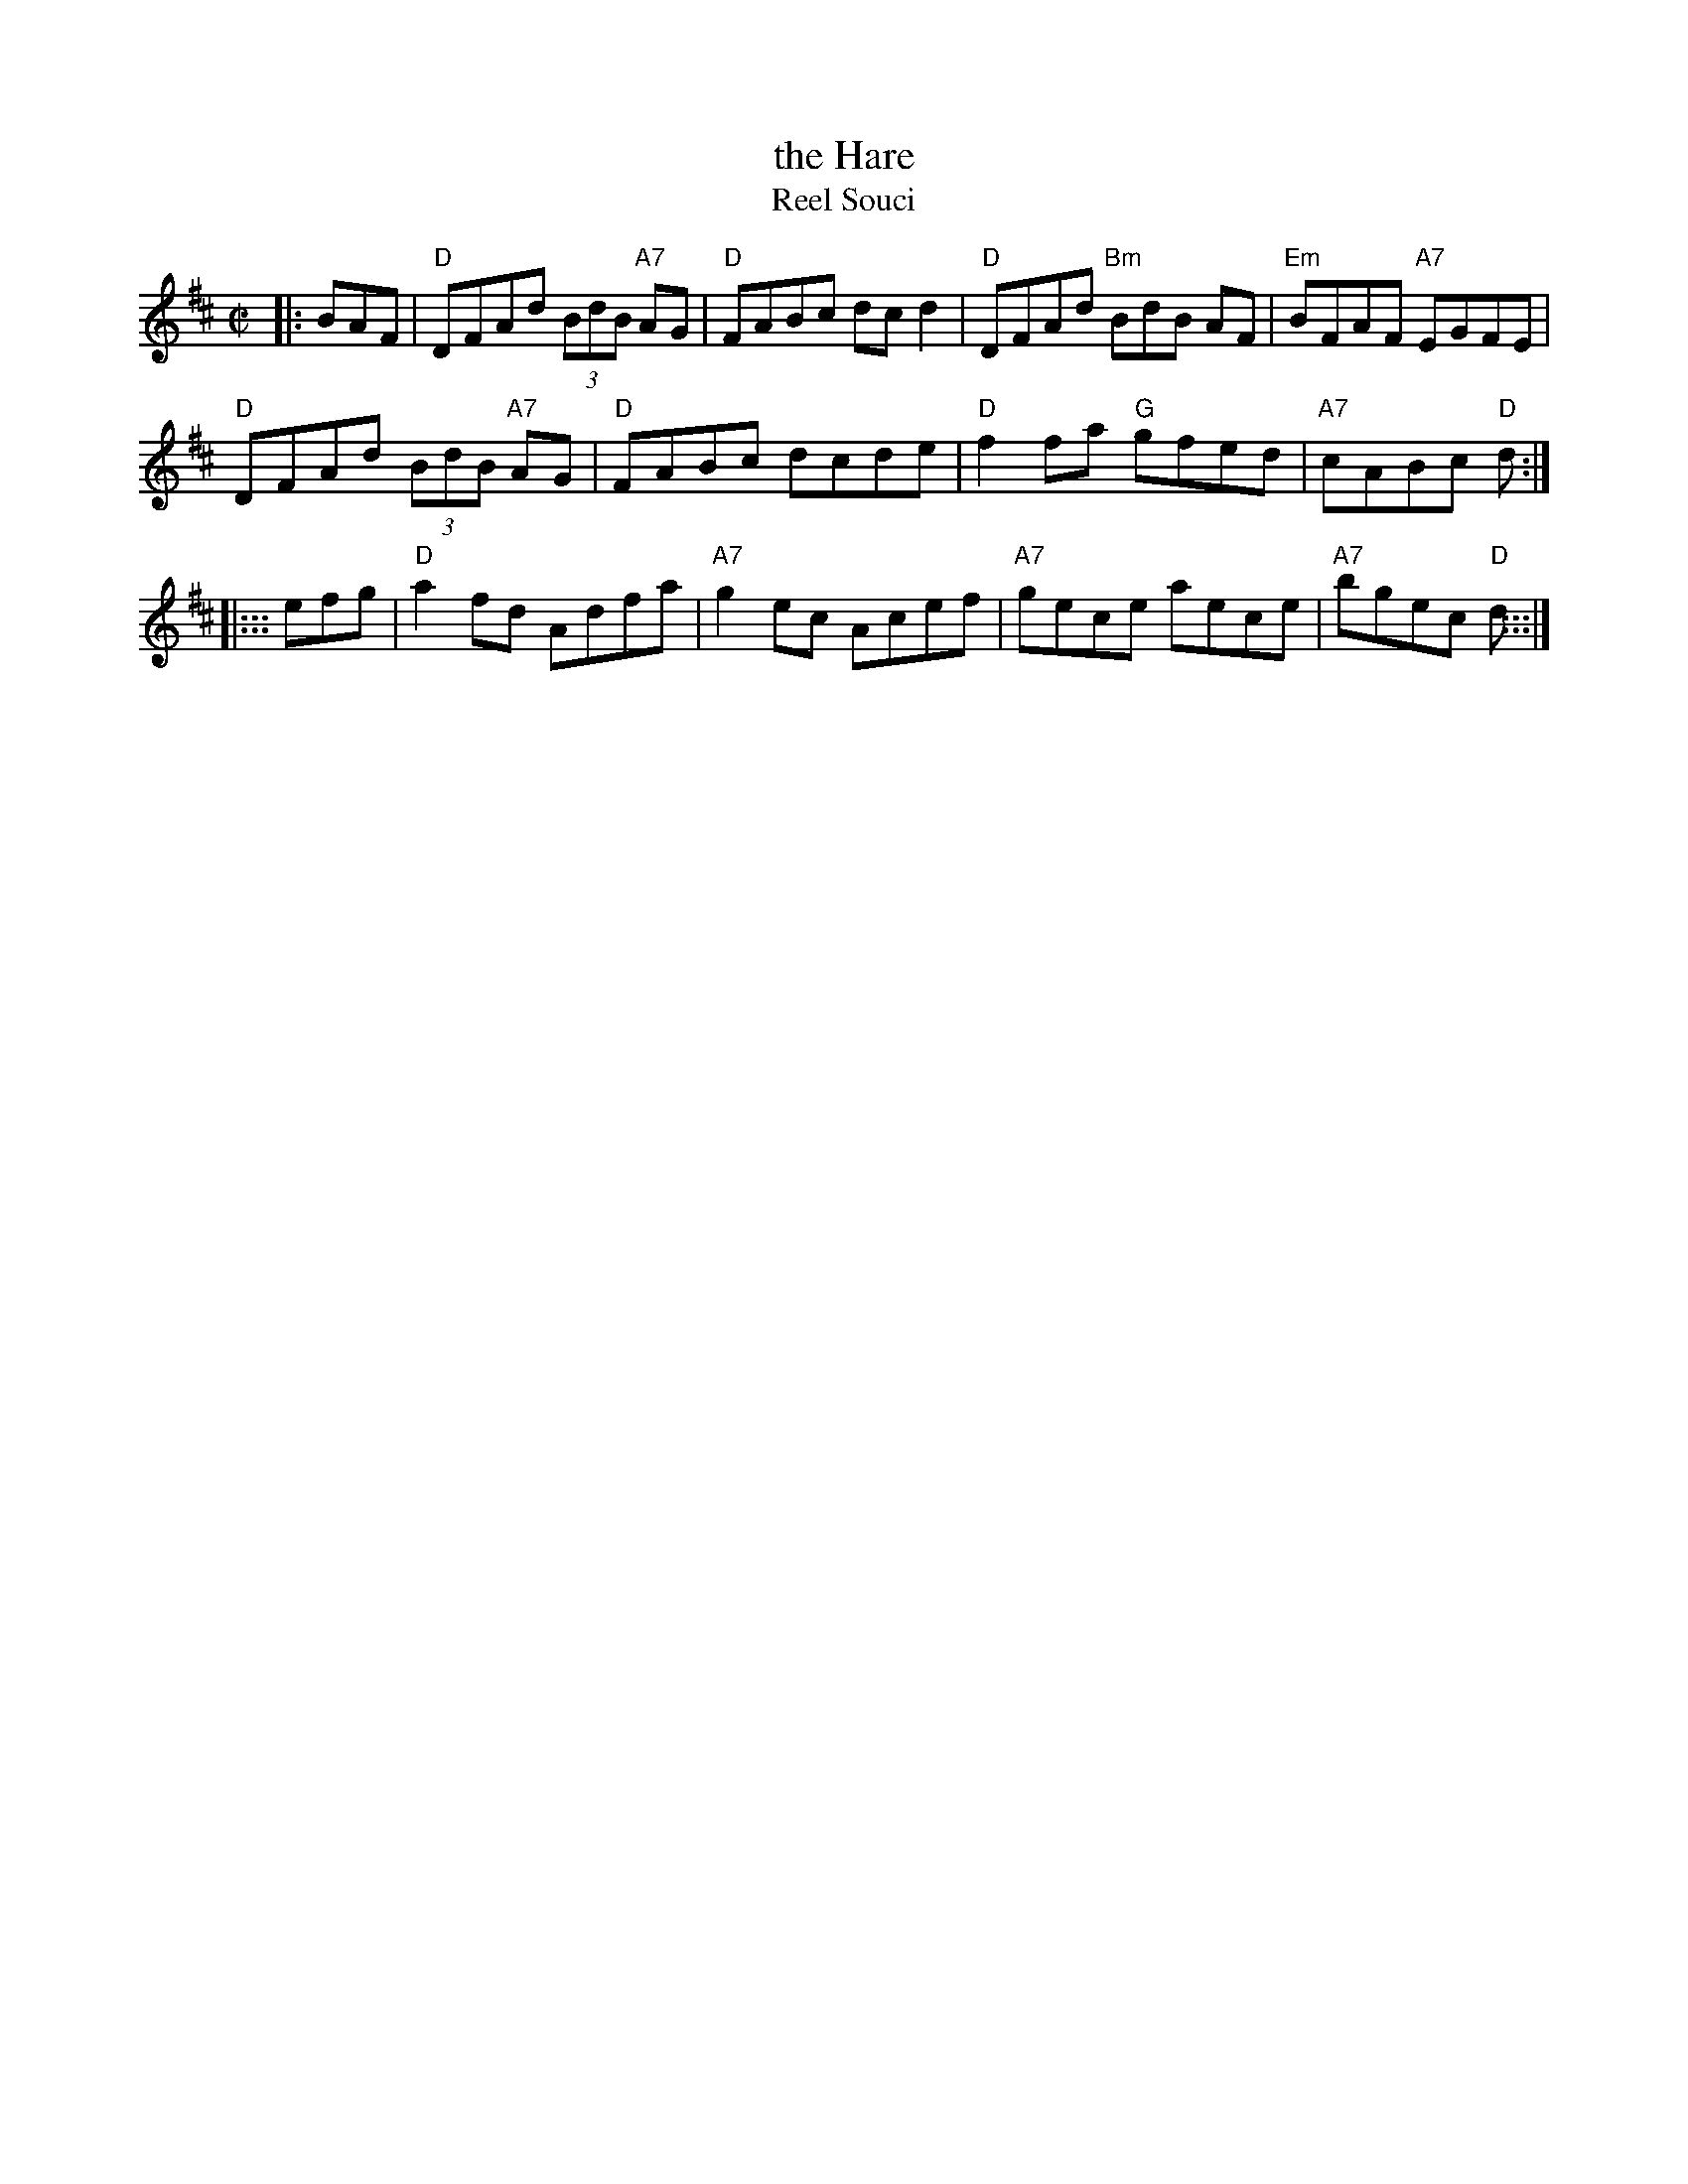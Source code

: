X: 1
T: the Hare
T: Reel Souci
R: reel
Z: 2012 John Chambers <jc:trillian.mit.edu>
B: The Portland Collection v.2 p.85
M: C|
L: 1/8
K: D
|: BAF |\
"D"DFAd (3BdB "A7"AG | "D"FABc dcd2 | "D"DFAd "Bm"BdB AF | "Em"BFAF "A7"EGFE |
"D"DFAd (3BdB "A7"AG | "D"FABc dcde | "D"f2fa "G"gfed | "A7"cABc "D"d :|
|::: efg |\
"D"a2fd Adfa | "A7"g2ec Acef | "A7"gece aece | "A7"bgec "D"d :::|
